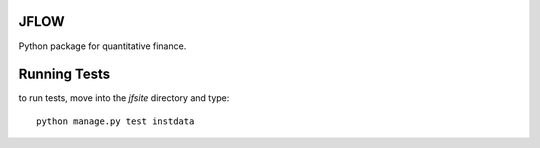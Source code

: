 ==========================
JFLOW
==========================

Python package for quantitative finance.


==================
Running Tests
==================

to run tests, move into the `jfsite` directory and type::

    python manage.py test instdata
    





